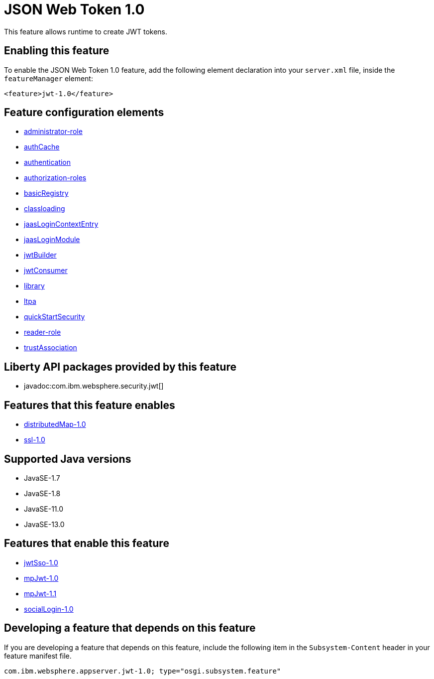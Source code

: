 = JSON Web Token 1.0
:linkcss: 
:page-layout: feature
:nofooter: 

// tag::description[]
This feature allows runtime to create JWT tokens.

// end::description[]
// tag::enable[]
== Enabling this feature
To enable the JSON Web Token 1.0 feature, add the following element declaration into your `server.xml` file, inside the `featureManager` element:


----
<feature>jwt-1.0</feature>
----
// end::enable[]
// tag::config[]

== Feature configuration elements
* <<../config/administrator-role#,administrator-role>>
* <<../config/authCache#,authCache>>
* <<../config/authentication#,authentication>>
* <<../config/authorization-roles#,authorization-roles>>
* <<../config/basicRegistry#,basicRegistry>>
* <<../config/classloading#,classloading>>
* <<../config/jaasLoginContextEntry#,jaasLoginContextEntry>>
* <<../config/jaasLoginModule#,jaasLoginModule>>
* <<../config/jwtBuilder#,jwtBuilder>>
* <<../config/jwtConsumer#,jwtConsumer>>
* <<../config/library#,library>>
* <<../config/ltpa#,ltpa>>
* <<../config/quickStartSecurity#,quickStartSecurity>>
* <<../config/reader-role#,reader-role>>
* <<../config/trustAssociation#,trustAssociation>>
// end::config[]
// tag::apis[]

== Liberty API packages provided by this feature
* javadoc:com.ibm.websphere.security.jwt[]
// end::apis[]
// tag::requirements[]

== Features that this feature enables
* <<../feature/distributedMap-1.0#,distributedMap-1.0>>
* <<../feature/ssl-1.0#,ssl-1.0>>
// end::requirements[]
// tag::java-versions[]

== Supported Java versions

* JavaSE-1.7
* JavaSE-1.8
* JavaSE-11.0
* JavaSE-13.0
// end::java-versions[]
// tag::dependencies[]

== Features that enable this feature
* <<../feature/jwtSso-1.0#,jwtSso-1.0>>
* <<../feature/mpJwt-1.0#,mpJwt-1.0>>
* <<../feature/mpJwt-1.1#,mpJwt-1.1>>
* <<../feature/socialLogin-1.0#,socialLogin-1.0>>
// end::dependencies[]
// tag::feature-require[]

== Developing a feature that depends on this feature
If you are developing a feature that depends on this feature, include the following item in the `Subsystem-Content` header in your feature manifest file.


[source,]
----
com.ibm.websphere.appserver.jwt-1.0; type="osgi.subsystem.feature"
----
// end::feature-require[]
// tag::spi[]
// end::spi[]
